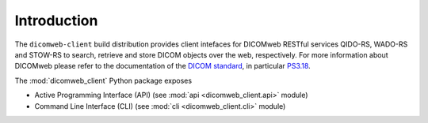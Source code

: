 .. _introduction:

Introduction
============

The ``dicomweb-client`` build distribution provides client intefaces for DICOMweb RESTful services QIDO-RS, WADO-RS and STOW-RS to search, retrieve and store DICOM objects over the web, respectively. For more information about DICOMweb please refer to the documentation of the `DICOM standard <http://www.dicomstandard.org/dicomweb/>`_, in particular
`PS3.18 <http://dicom.nema.org/medical/dicom/current/output/chtml/part18/PS3.18.html>`_.

The :mod:`dicomweb_client` Python package exposes

* Active Programming Interface (API) (see :mod:`api <dicomweb_client.api>` module)
* Command Line Interface (CLI) (see :mod:`cli <dicomweb_client.cli>` module)
